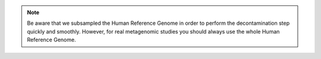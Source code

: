 .. note:: Be aware that we subsampled the Human Reference Genome in order to perform the
 decontamination step quickly and smoothly. However, for real metagenomic studies you should
 always use the whole Human Reference Genome.

